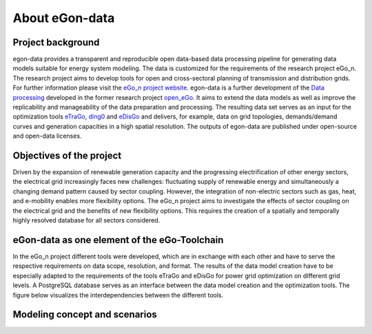 ***************
About eGon-data
***************

Project background
==================

egon-data provides a transparent and reproducible open data-based data processing pipeline for generating data models suitable for energy system modeling. The data is customized for the requirements of the research project eGo_n. The research project aims to develop tools for open and cross-sectoral planning of transmission and distribution grids. For further information please visit the `eGo_n project website <https://ego-n.org/>`_.
egon-data is a further development of the `Data processing <https://github.com/openego/data_processing>`_ developed in the former research project `open_eGo <https://openegoproject.wordpress.com/>`_. It aims to extend the data models as well as improve the replicability and manageability of the data preparation and processing. 
The resulting data set serves as an input for the optimization tools `eTraGo <https://github.com/openego/eTraGo>`_, `ding0 <https://github.com/openego/ding0>`_ and `eDisGo <https://github.com/openego/eDisGo>`_ and delivers, for example, data on grid topologies, demands/demand curves and generation capacities in a high spatial resolution. The outputs of egon-data are published under open-source and open-data licenses.  


Objectives of the project
=========================

Driven by the expansion of renewable generation capacity and the progressing electrification of other energy sectors, the electrical grid increasingly faces new challenges: fluctuating supply of renewable energy and simultaneously a changing demand pattern caused by sector coupling. However, the integration of non-electric sectors such as gas, heat, and e-mobility enables more flexibility options. The eGo_n project aims to investigate the effects of sector coupling on the electrical grid and the benefits of new flexibility options. This requires the creation of a spatially and temporally highly resolved database for all sectors considered. 

eGon-data as one element of the eGo-Toolchain
=============================================

In the eGo_n project different tools were developed, which are in exchange with each other and have to serve the respective requirements on data scope, resolution, and format. The results of the data model creation have to be especially adapted to the requirements of the tools eTraGo and eDisGo for power grid optimization on different grid levels. 
A PostgreSQL database serves as an interface between the data model creation and the optimization tools.
The figure below visualizes the interdependencies between the different tools.  


Modeling concept and scenarios
===============================




